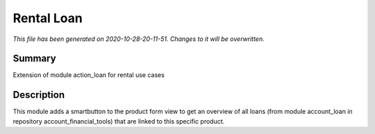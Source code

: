 Rental Loan
====================================================

*This file has been generated on 2020-10-28-20-11-51. Changes to it will be overwritten.*

Summary
-------

Extension of module action_loan for rental use cases

Description
-----------

This module adds a smartbutton to the product form view to get an overview of all loans 
(from module account_loan in repository account_financial_tools) that are linked to this 
specific product.

